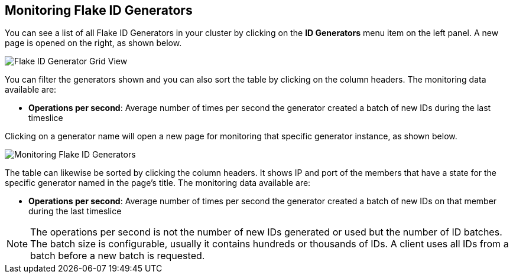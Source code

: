 
[[monitoring-flake-id-generators]]
== Monitoring Flake ID Generators

You can see a list of all Flake ID Generators in your cluster by clicking on the **ID Generators** menu item on the left panel. A new 
page is opened on the right, as shown below.

image::FlakeIdGenGridView.png[Flake ID Generator Grid View]

You can filter the generators shown and you can also sort the table by clicking on the column headers. 
The monitoring data available are:

* **Operations per second**: Average number of times per second the generator created a batch of new IDs during the last timeslice

Clicking on a generator name will open a new page for monitoring that specific generator instance, as shown below.

image::MonitoringFlakeIdGens.png[Monitoring Flake ID Generators]

The table can likewise be sorted by clicking the column headers.
It shows IP and port of the members that have a state for the specific generator named in the page's title.
The monitoring data available are:

* **Operations per second**: Average number of times per second the generator created a batch of new IDs on that member during the last timeslice

NOTE: The operations per second is not the number of new IDs generated or used but the number of ID batches. 
The batch size is configurable, usually it contains hundreds or thousands of IDs.
A client uses all IDs from a batch before a new batch is requested.

